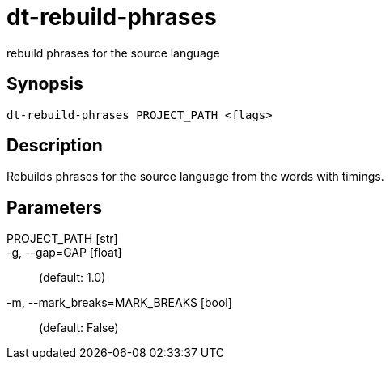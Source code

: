 = dt-rebuild-phrases

rebuild phrases for the source language


== Synopsis

    dt-rebuild-phrases PROJECT_PATH <flags>


== Description

Rebuilds phrases for the source language from the words with timings.


== Parameters

PROJECT_PATH [str]:: 

-g, --gap=GAP [float]::  (default: 1.0)

-m, --mark_breaks=MARK_BREAKS [bool]::  (default: False)


